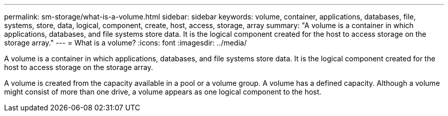 ---
permalink: sm-storage/what-is-a-volume.html
sidebar: sidebar
keywords: volume, container, applications, databases, file, systems, store, data, logical, component, create, host, access, storage, array
summary: "A volume is a container in which applications, databases, and file systems store data. It is the logical component created for the host to access storage on the storage array."
---
= What is a volume?
:icons: font
:imagesdir: ../media/

[.lead]
A volume is a container in which applications, databases, and file systems store data. It is the logical component created for the host to access storage on the storage array.

A volume is created from the capacity available in a pool or a volume group. A volume has a defined capacity. Although a volume might consist of more than one drive, a volume appears as one logical component to the host.
